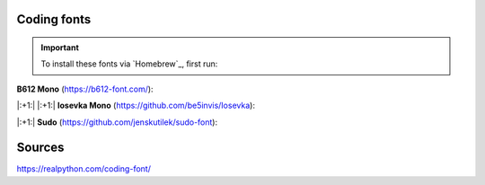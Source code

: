 Coding fonts
============
.. important::

    To install these fonts via `Homebrew`_, first run:

    .. prompt:: bash

        brew tap homebrew/cask-fonts

**B612 Mono** (https://b612-font.com/):

.. prompt:: bash

    brew install font-b612


|:+1:| |:+1:| **Iosevka Mono** (https://github.com/be5invis/Iosevka):

.. prompt:: bash

    brew install font-iosevska


|:+1:| **Sudo** (https://github.com/jenskutilek/sudo-font):

.. prompt:: bash

    brew install --cask font-sudo



Sources
=======
https://realpython.com/coding-font/